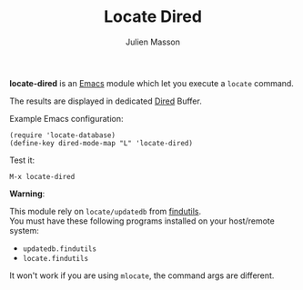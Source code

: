 #+TITLE:   Locate Dired
#+AUTHOR:  Julien Masson
#+OPTIONS: \n:t

*locate-dired* is an [[https://www.gnu.org/software/emacs/][Emacs]] module which let you execute a ~locate~ command.

The results are displayed in dedicated [[https://www.gnu.org/software/emacs/manual/html_node/emacs/Dired.html][Dired]] Buffer.

**** Example Emacs configuration:
#+begin_src elisp
(require 'locate-database)
(define-key dired-mode-map "L" 'locate-dired)
#+end_src

**** Test it:
#+begin_src elisp
M-x locate-dired
#+end_src

**** *Warning*:
This module rely on ~locate/updatedb~ from [[https://www.gnu.org/software/findutils/][findutils]].\\
You must have these following programs installed on your host/remote system:
- ~updatedb.findutils~
- ~locate.findutils~
It won't work if you are using ~mlocate~, the command args are different.
